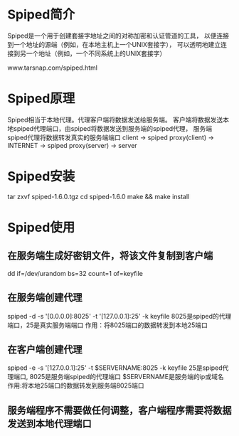 * Spiped简介
Spiped是一个用于创建套接字地址之间的对称加密和认证管道的工具，
以便连接到一个地址的源端（例如，在本地主机上一个UNIX套接字），
可以透明地建立连接到另一个地址（例如，一个不同系统上的UNIX套接字）

www.tarsnap.com/spiped.html

* Spiped原理
Spiped相当于本地代理。代理客户端将数据发送给服务端。
客户端将数据发送本地spiped代理端口，由spiped将数据发送到服务端的spiped代理，
服务端spiped代理将数据转发真实的服务端端口
client -> spiped proxy(client) -> INTERNET -> spiped proxy(server) -> server

* Spiped安装
 tar zxvf spiped-1.6.0.tgz
 cd spiped-1.6.0
 make && make install

* Spiped使用
** 在服务端生成好密钥文件，将该文件复制到客户端
   dd if=/dev/urandom bs=32 count=1 of=keyfile
** 在服务端创建代理
   spiped -d -s '[0.0.0.0]:8025' -t '[127.0.0.1]:25' -k keyfile
   8025是spiped的代理端口，25是真实服务端端口
   作用：将8025端口的数据转发到本地25端口
** 在客户端创建代理
   spiped -e -s '[127.0.0.1]:25' -t $SERVERNAME:8025 -k keyfile
   25是spiped代理端口, 8025是服务端spiped的代理端口
   $SERVERNAME是服务端的ip或域名
   作用:将本地25端口的数据转发到服务端8025端口

** 服务端程序不需要做任何调整，客户端程序需要将数据发送到本地代理端口
